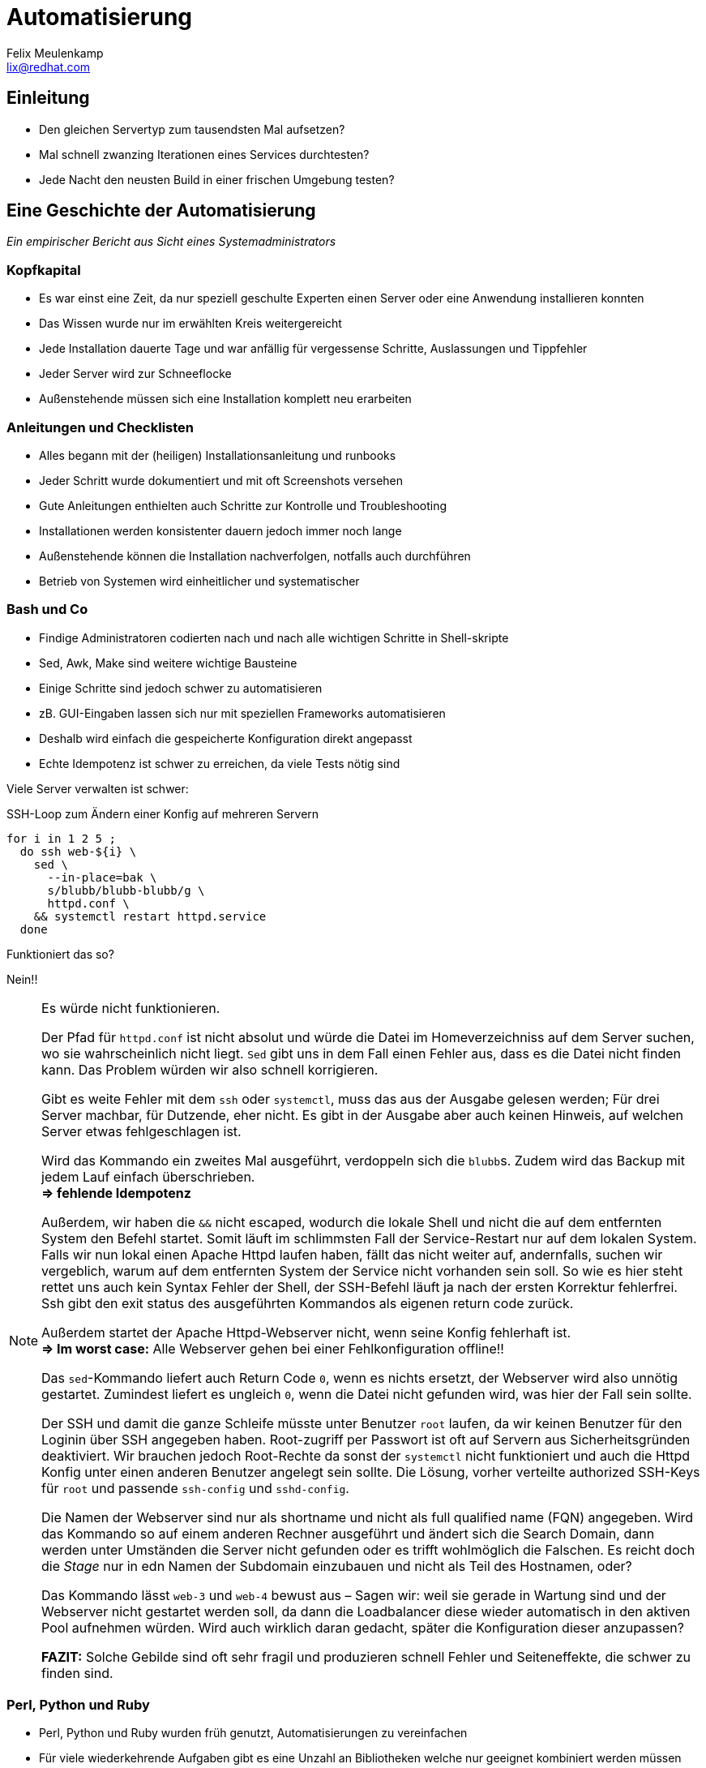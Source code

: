 = Automatisierung
Felix Meulenkamp <lix@redhat.com>
// Metadata:
:description: Eine Geschichte der Automatisierung
:keywords: ansible, puppet, bash
:license: Creative Commons Attribution-ShareAlike 4.0 International
// Settings:
:lang: de
:idprefix: id_
:source-highlighter: highlightjs
// Refs:
:url-project: https://github.com/fmeulenk/hsd-os

[%notitle]
== Einleitung

* Den gleichen Servertyp zum tausendsten Mal aufsetzen?
* Mal schnell zwanzing Iterationen eines Services durchtesten?
* Jede Nacht den neusten Build in einer frischen Umgebung testen?

== Eine Geschichte der Automatisierung

__Ein empirischer Bericht aus Sicht eines Systemadministrators__

=== Kopfkapital

* Es war einst eine Zeit, da nur speziell geschulte Experten einen Server oder eine Anwendung installieren konnten
* Das Wissen wurde nur im erwählten Kreis weitergereicht

ifdef::backend-revealjs[=== !]

* Jede Installation dauerte Tage und war anfällig für vergessense Schritte, Auslassungen und Tippfehler
* Jeder Server wird  zur Schneeflocke
* Außenstehende müssen sich eine Installation komplett neu erarbeiten

=== Anleitungen und Checklisten

* Alles begann mit der (heiligen) Installationsanleitung und runbooks
* Jeder Schritt wurde dokumentiert und mit oft Screenshots versehen
* Gute Anleitungen enthielten auch Schritte zur Kontrolle und Troubleshooting

ifdef::backend-revealjs[=== !]

* Installationen werden konsistenter dauern jedoch immer noch lange
* Außenstehende können die Installation nachverfolgen, notfalls auch durchführen
* Betrieb von Systemen wird einheitlicher und systematischer

=== Bash und Co

* Findige Administratoren codierten nach und nach alle wichtigen Schritte in Shell-skripte
* Sed, Awk, Make sind weitere wichtige Bausteine
* Einige Schritte sind jedoch schwer zu automatisieren

ifdef::backend-revealjs[=== !]

* zB. GUI-Eingaben lassen sich nur mit speziellen Frameworks automatisieren
* Deshalb wird einfach die gespeicherte Konfiguration direkt angepasst
* Echte Idempotenz ist schwer zu erreichen, da viele Tests nötig sind

ifdef::backend-revealjs[=== !]

Viele Server verwalten ist schwer:

ifndef::backend-revealjs[.SSH-Loop zum Ändern einer Konfig auf mehreren Servern]
[source,sh]
----
for i in 1 2 5 ;
  do ssh web-${i} \
    sed \
      --in-place=bak \
      s/blubb/blubb-blubb/g \
      httpd.conf \
    && systemctl restart httpd.service
  done
----

Funktioniert das so?

[%step]
Nein!!

ifdef::backend-revealjs[[.notes]]
ifndef::backend-revealjs[[NOTE]]
--
Es würde nicht funktionieren.

Der Pfad für `httpd.conf` ist nicht absolut und würde die Datei im Homeverzeichniss auf dem Server suchen, wo sie wahrscheinlich nicht liegt.
`Sed` gibt uns in dem Fall einen Fehler aus, dass es die Datei nicht finden kann.
Das Problem würden wir also schnell korrigieren.

Gibt es weite Fehler mit dem `ssh` oder `systemctl`, muss das aus der Ausgabe gelesen werden; Für drei Server machbar, für Dutzende, eher nicht.
Es gibt in der Ausgabe aber auch keinen Hinweis, auf welchen Server etwas fehlgeschlagen ist.

Wird das Kommando ein zweites Mal ausgeführt, verdoppeln sich die ``blubb``s.
Zudem wird das Backup mit jedem Lauf einfach überschrieben. +
*=> fehlende Idempotenz*

Außerdem, wir haben die `&&` nicht escaped, wodurch die lokale Shell und nicht die auf dem entfernten System den Befehl startet.
Somit läuft im schlimmsten Fall der Service-Restart nur auf dem lokalen System.
Falls wir nun lokal einen Apache Httpd laufen haben, fällt das nicht weiter auf, andernfalls, suchen wir vergeblich, warum auf dem entfernten System der Service nicht vorhanden sein soll.
So wie es hier steht rettet uns auch kein Syntax Fehler der Shell, der SSH-Befehl läuft ja nach der ersten Korrektur fehlerfrei.
Ssh gibt den exit status des ausgeführten Kommandos als eigenen return code zurück.

Außerdem startet der Apache Httpd-Webserver nicht, wenn seine Konfig fehlerhaft ist. +
*=> Im worst case:* Alle Webserver gehen bei einer Fehlkonfiguration offline!!

Das `sed`-Kommando liefert auch Return Code `0`, wenn es nichts ersetzt, der Webserver wird also unnötig gestartet.
Zumindest liefert es ungleich `0`, wenn die Datei nicht gefunden wird, was hier der Fall sein sollte.

Der SSH und damit die ganze Schleife müsste unter Benutzer `root` laufen, da wir keinen Benutzer für den Loginin über SSH angegeben haben.
Root-zugriff per Passwort ist oft auf Servern aus Sicherheitsgründen deaktiviert.
Wir brauchen jedoch Root-Rechte da sonst der `systemctl` nicht funktioniert und auch die Httpd Konfig unter einen anderen Benutzer angelegt sein sollte.
Die Lösung, vorher verteilte authorized SSH-Keys für `root` und passende `ssh-config` und `sshd-config`.

Die Namen der Webserver sind nur als shortname und nicht als full qualified name (FQN) angegeben.
Wird das Kommando so auf einem anderen Rechner ausgeführt und ändert sich die Search Domain, dann werden unter Umständen die Server nicht gefunden oder es trifft wohlmöglich die Falschen.
Es reicht doch die _Stage_ nur in edn Namen der Subdomain einzubauen und nicht als Teil des Hostnamen, oder?

Das Kommando lässt `web-3` und `web-4` bewust aus – Sagen wir: weil sie gerade in Wartung sind und der Webserver nicht gestartet werden soll, da dann die Loadbalancer diese wieder automatisch in den aktiven Pool aufnehmen würden.
Wird auch wirklich daran gedacht, später die Konfiguration dieser anzupassen?

*FAZIT:* Solche Gebilde sind oft sehr fragil und produzieren schnell Fehler und Seiteneffekte, die schwer zu finden sind.
--

=== Perl, Python und Ruby

* Perl, Python und Ruby wurden früh genutzt, Automatisierungen zu vereinfachen
* Für viele wiederkehrende Aufgaben gibt es eine Unzahl an Bibliotheken welche nur geeignet kombiniert werden müssen
* zB direkte Manipulation von Datenbanken oder binär-Dateien

ifdef::backend-revealjs[=== !]

* Diese Sprachen sind jedoch komplexe Programmiersprachen, die ein tiefes Verständniss für Softwareprogrammierung erfordern und somit eine Hürde für viele Leute darstellen
* Fast immer imperativ, es muss der Lösungsweg genau festgelegt werden

=== Konfigurationsmanagement

* Die Konfiguration der verschiedenen Umgebungen war oftmals in den Anleitungen oder den Skripten enthalten
* Das macht die Trennung der Zuständigkeiten schwer (Separation of Concerns)
* Konfigurationen müssen teilweise auch Versioniert werden
* Source Code Management-Systeme (SCM) wie RCS, CVS, Subversion und schließlich Git helfen dabei

== Konfigurationmanagement-sprachen

ifdef::backend-revealjs[=== !]

* Die logische Weiterentwicklung sind dedizierte Konfigurationsmanagementsprachen
* Konfigurationen werden abstrahiert
* Prozeduren zum Einrichten werden standartisiert
* Standartisierte Frameworks helfen Code wiederzuverwenden
* Viele Sprachen haben große Bibliotheken mit gängigen Modulen

ifdef::backend-revealjs[=== !]

* Eine Trennung von Einrichtungscode, Operationscode und der eigendlichen Konfiguration der jeweiligen Umgebung wird so möglich
* Code für die Infrastruktur kann nun ebenfalls ge-staged werden
* In der jeweiligen Stage ändern sich dann nur noch konkrete Werte, zB. DNS- und NTP-Server
* Der Code hierzu kann in SCM abgelegt werden

=== CFEngine

* Erste Version von 1993
* Policies beschreiben Systemzustände, welche von dem Agent hergestellt werden

=== Puppet

* Ein zentrales Management und lokale Agenten
* Agenten gleichen reglmäßig die Konfiguration ihres Systems mit der Soll-Konfiguration ab

ifdef::backend-revealjs[=== Puppet httpd_conf]

.fix_new_web_location.pp
[source,puppet]
----
file_line {'httpd.conf':
      path  => '/etc/httpd'
      ensure  => present,
      line => 'DocumentRoot /var/www/blubb-blubb',
      match =>  '^DocumentRoot /var/www/blubb$',
}
----

Wird mit `puppet apply fix_new_web_location.pp` auf den lokalen Rechner ausgeführt.
Kann aber auch in eine Class eingebunden werden um für mehrere Server genutzt zu werden.

=== Terraform

* deklarative Sprache
* Spezialisiert auf Cloudumgebungen
* Ein XXX

ifdef::backend-revealjs[=== Terraform Hello World]

Hier ein Beispiel von https://developers.cloudflare.com/terraform/tutorial/hello-world

.cloudflare.tf
[source,terraform]
----
provider "cloudflare" {
  email = "you@example.com"
  api_key = "your-api-key"
}
resource "cloudflare_record" "www" {
  domain  = "example.com"
  name    = "www"
  value   = "203.0.113.10"
  type    = "A"
  proxied = true
}
----

=== Ansible

* Braucht keine Agents, sondern nutzt SSH
* Kann per Cronjob auch Ist-Soll-Abgleich

ifdef::backend-revealjs[=== Ansible httpd_conf]

.Ansible Playbook zum Ändern der httpd.conf
[source,yaml]
----
---
- name: Set www document path
  host: webservers
  tasks:
  - name: Fix httpd.conf
    lineinfile:
      path: '/etc/httpd/httpd.conf'
      state: present
      line: 'DocumentRoot /var/www/blubb-blubb'
      regex: '^DocumentRoot /var/www/blubb$'
      backup: yes
    notify:
    - Restart Apache
  handlers:
    - name: Restart Apache
      ansible.builtin.service:
        name: httpd
        state: restarted
----

== Infrastructure as Code

* Konfigurationsmanagementsprachen erlauben es Definitionen für Sever zu erstellen und sie in Versionierungssystemen abzulegen
* https://en.wikipedia.org/wiki/Infrastructure_as_code Abgerufen 2021-01-04

ifdef::backend-revealjs[=== !]

== Weitere Informationen

Laborumgebung für Ansible unter +
https://lab.redhat.com/ansible-introduction
https://lab.redhat.com/ansible-web-server

ifdef::backend-revealjs[]
== Fragen

* Gibt es weitere Fragen?

== Danke

Vielen Dank für die Aufmerksamkeit!
endif::[]
